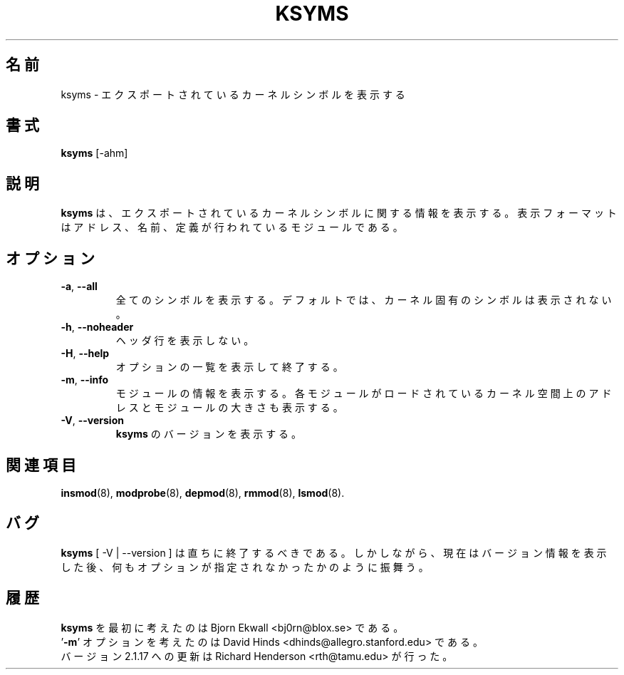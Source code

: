 .\" Copyright (c) 1996 Free Software Foundation, Inc.
.\" This program is distributed according to the Gnu General Public License.
.\" See the file COPYING in the kernel source directory
.\"
.\" Translated Sun Aug 15 10:55:43 JST 1999
.\"         by FUJIWARA Teruyoshi <fujiwara@linux.or.jp>
.\" Updated Sat Mar 16 JST 2002 by Kentaro Shirakata <argrath@ub32.org>
.\"
.TH KSYMS 8 "January 31, 2002" Linux "Linux Module Support"
.\"O .SH NAME
.SH 名前
.\"O ksyms \- display exported kernel symbols.
ksyms \- エクスポートされているカーネルシンボルを表示する
.\"O .SH SYNOPSIS
.SH 書式
.B ksyms
[\-ahm]
.\"O .SH DESCRIPTION
.SH 説明
.\"O .B Ksyms
.\"O shows information about exported kernel symbols.  The format is
.\"O address, name, and defining module.
.B ksyms
は、エクスポートされているカーネルシンボルに関する情報を表示する。表示
フォーマットはアドレス、名前、定義が行われているモジュールである。
.\"O .SS OPTIONS
.SH オプション
.TP
.BR \-a ", " \-\-all
.\"O Display all symbols.  By default, symbols from the kernel proper
.\"O are suppressed.
全てのシンボルを表示する。デフォルトでは、カーネル固有のシンボルは
表示されない。
.TP
.BR \-h ", " \-\-noheader
.\"O Suppress the column header.
ヘッダ行を表示しない。
.TP
.BR \-H ", " \-\-help
.\"O Display a summary of options and exit.
オプションの一覧を表示して終了する。
.TP
.BR \-m ", " \-\-info
.\"O Display module information.  Includes each module's kernel load address
.\"O and size in the listing.
モジュールの情報を表示する。各モジュールがロードされているカーネル空間上の
アドレスとモジュールの大きさも表示する。
.TP
.BR \-V ", " \-\-version
.\"O Display the version of \fBksyms\fR.
\fBksyms\fR のバージョンを表示する。
.\"O .SH SEE ALSO
.SH 関連項目
.BR insmod (8),\  modprobe (8),\  depmod (8),\  rmmod (8),\  lsmod (8).
.\"O .SH BUGS
.SH バグ
.\"O \fBksyms\fR [ \-V | \-\-version ] should exit immediately.  Instead, it
.\"O prints the version information and behaves as if no options were given.
\fBksyms\fR [ \-V | \-\-version ] は直ちに終了するべきである。
しかしながら、現在はバージョン情報を表示した後、
何もオプションが指定されなかったかのように振舞う。
.\"O .SH HISTORY
.SH 履歴
.\"O The \fBksyms\fR command was first conceived by Bjorn Ekwall <bj0rn@blox.se>
\fBksyms\fR を最初に考えたのは Bjorn Ekwall <bj0rn@blox.se> である。
.br
.\"O The '\fB\-m\fR' option was inspired by David Hinds
.\"O <dhinds@allegro.stanford.edu>
\&'\fB\-m\fR' オプションを考えたのは David Hinds <dhinds@allegro.stanford.edu>
である。
.br
.\"O Updated for 2.1.17 by Richard Henderson <rth@tamu.edu>
バージョン 2.1.17 への更新は Richard Henderson <rth@tamu.edu> が行った。
